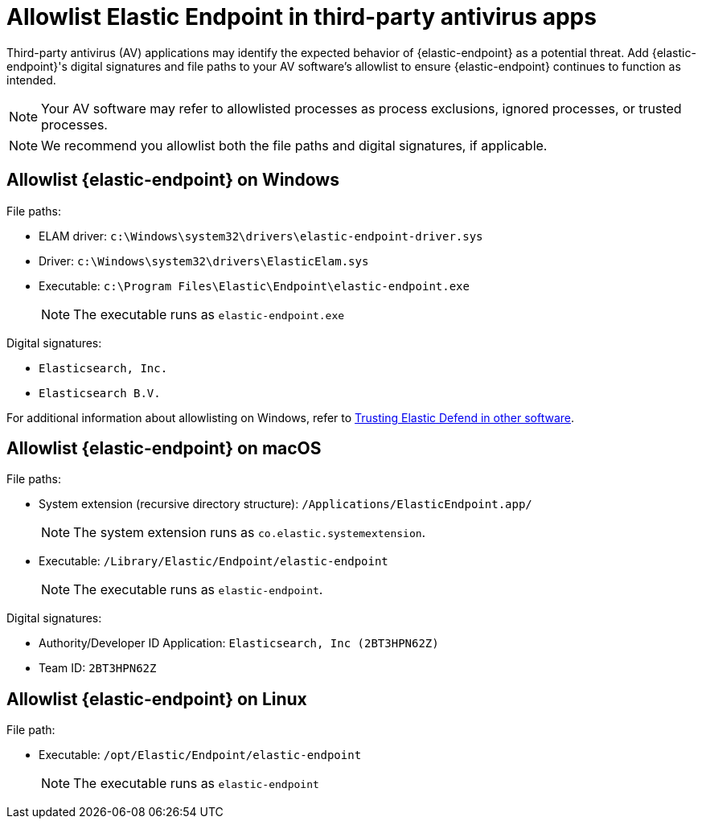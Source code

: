[[allowlist-endpoint-3rd-party-av-apps]]
= Allowlist Elastic Endpoint in third-party antivirus apps

Third-party antivirus (AV) applications may identify the expected behavior of {elastic-endpoint} as a potential threat. Add {elastic-endpoint}'s digital signatures and file paths to your AV software's allowlist to ensure {elastic-endpoint} continues to function as intended. 

NOTE: Your AV software may refer to allowlisted processes as process exclusions, ignored processes, or trusted processes.

NOTE: We recommend you allowlist both the file paths and digital signatures, if applicable. 

[discrete]
== Allowlist {elastic-endpoint} on Windows

File paths:

* ELAM driver: `c:\Windows\system32\drivers\elastic-endpoint-driver.sys`
* Driver: `c:\Windows\system32\drivers\ElasticElam.sys`
* Executable: `c:\Program Files\Elastic\Endpoint\elastic-endpoint.exe`
+
NOTE: The executable runs as `elastic-endpoint.exe`

Digital signatures:

* `Elasticsearch, Inc.`
* `Elasticsearch B.V.`

For additional information about allowlisting on Windows, refer to https://github.com/elastic/endpoint/blob/main/PerformanceIssues-Windows.md#trusting-elastic-defend-in-other-software[Trusting Elastic Defend in other software].

[discrete]
== Allowlist {elastic-endpoint} on macOS

File paths:

* System extension (recursive directory structure): `/Applications/ElasticEndpoint.app/`
+
NOTE: The system extension runs as `co.elastic.systemextension`.

* Executable: `/Library/Elastic/Endpoint/elastic-endpoint`
+
NOTE: The executable runs as `elastic-endpoint`.

Digital signatures:

* Authority/Developer ID Application: `Elasticsearch, Inc (2BT3HPN62Z)`
* Team ID: `2BT3HPN62Z`

[discrete]
== Allowlist {elastic-endpoint} on Linux

File path:

* Executable: `/opt/Elastic/Endpoint/elastic-endpoint`
+
NOTE: The executable runs as `elastic-endpoint`